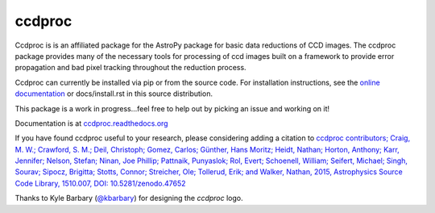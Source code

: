 ccdproc
=======

.. image:: https://travis-ci.org/astropy/ccdproc.png?branch=master
  :target: https://travis-ci.org/astropy/ccdproc

.. image:: https://coveralls.io/repos/astropy/ccdproc/badge.png
  :target: https://coveralls.io/r/astropy/ccdproc
  
.. image:: https://zenodo.org/badge/12153/astropy/ccdproc.svg
   :target: https://zenodo.org/badge/latestdoi/12153/astropy/ccdproc


Ccdproc is is an affiliated package for the AstroPy package for basic data
reductions of CCD images.   The ccdproc  package provides many of the
necessary tools for processing of ccd images built on a framework to provide
error propagation and bad pixel tracking throughout the reduction process.

Ccdproc can currently be installed via pip or from the source code.  For
installation instructions, see the `online documentation`_ or docs/install.rst
in this source distribution.

This package is a work in progress...feel free to help out by picking an issue
and working on it!

Documentation is at `ccdproc.readthedocs.org
<http://ccdproc.readthedocs.org/en/latest/>`_

If you have found ccdproc useful to your research, please considering adding a
citation to `ccdproc contributors;  Craig, M. W.; Crawford, S. M.; Deil, Christoph; Gomez, Carlos;  Günther, Hans Moritz;  Heidt, Nathan; Horton,  Anthony;  Karr, Jennifer;  Nelson, Stefan; Ninan, Joe Phillip;  Pattnaik, Punyaslok; Rol, Evert; Schoenell, William;
Seifert, Michael; Singh, Sourav; Sipocz, Brigitta; Stotts, Connor; Streicher, Ole;  Tollerud, Erik; and Walker, Nathan, 2015,  Astrophysics Source Code Library, 1510.007, DOI: 10.5281/zenodo.47652 <http://adsabs.harvard.edu/abs/2015ascl.soft10007C>`_

Thanks to Kyle Barbary (`@kbarbary`_) for designing the `ccdproc` logo.

.. _Astropy: http://www.astropy.org/
.. _git: http://git-scm.com/
.. _github: http://github.com
.. _Cython: http://cython.org/
.. _online documentation: http://ccdproc.readthedocs.org/en/latest/ccdproc/install.html
.. _@kbarbary: https://github.com/kbarbary
